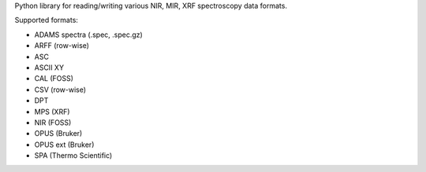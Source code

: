 Python library for reading/writing various NIR, MIR, XRF spectroscopy data formats. 

Supported formats:

* ADAMS spectra (.spec, .spec.gz)
* ARFF (row-wise)
* ASC
* ASCII XY
* CAL (FOSS)
* CSV (row-wise)
* DPT
* MPS (XRF)
* NIR (FOSS)
* OPUS (Bruker)
* OPUS ext (Bruker)
* SPA (Thermo Scientific)
